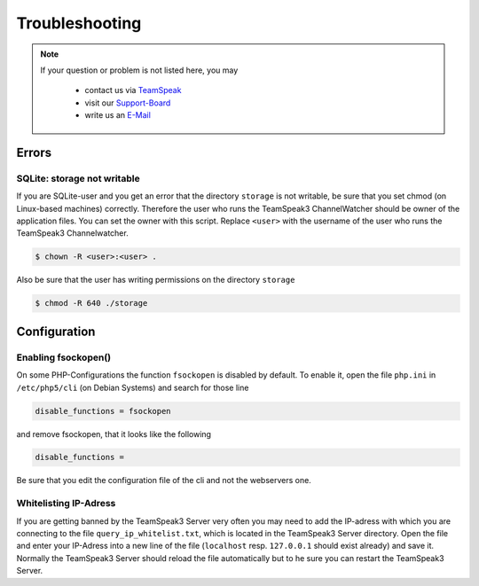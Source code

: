 Troubleshooting
===============

.. note::
    If your question or problem is not listed here, you may

        - contact us via TeamSpeak_
        - visit our Support-Board_
        - write us an E-Mail_

    .. _TeamSpeak: ts3server://devmx.de
    .. _Support-Board: http://support.devmx.de
    .. _E-Mail: http://devmx.de/impressum

Errors
------

SQLite: storage not writable
~~~~~~~~~~~~~~~~~~~~~~~~~~~~~~~~
If you are SQLite-user and you get an error that the directory ``storage`` is not writable, be sure that you set chmod (on Linux-based machines) correctly.
Therefore the user who runs the TeamSpeak3 ChannelWatcher should be owner of the application files. You can set the owner with this script.
Replace ``<user>`` with the username of the user who runs the TeamSpeak3 Channelwatcher.

.. code-block:: bash

    $ chown -R <user>:<user> .

Also be sure that the user has writing permissions on the directory ``storage``

.. code-block:: bash

    $ chmod -R 640 ./storage


Configuration
-------------

Enabling fsockopen()
~~~~~~~~~~~~~~~~~~~~
On some PHP-Configurations the function ``fsockopen`` is disabled by default.
To enable it, open the file ``php.ini`` in ``/etc/php5/cli`` (on Debian Systems) and search for those line

.. code-block:: ini

    disable_functions = fsockopen

and remove fsockopen, that it looks like the following

.. code-block:: ini
    
    disable_functions =

Be sure that you edit the configuration file of the cli and not the webservers one.

Whitelisting IP-Adress
~~~~~~~~~~~~~~~~~~~~~~
If you are getting banned by the TeamSpeak3 Server very often you may need to add the IP-adress with which you are connecting to the file ``query_ip_whitelist.txt``, which is located in the TeamSpeak3 Server directory.
Open the file and enter your IP-Adress into a new line of the file (``localhost`` resp. ``127.0.0.1`` should exist already) and save it.
Normally the TeamSpeak3 Server should reload the file automatically but to he sure you can restart the TeamSpeak3 Server.
